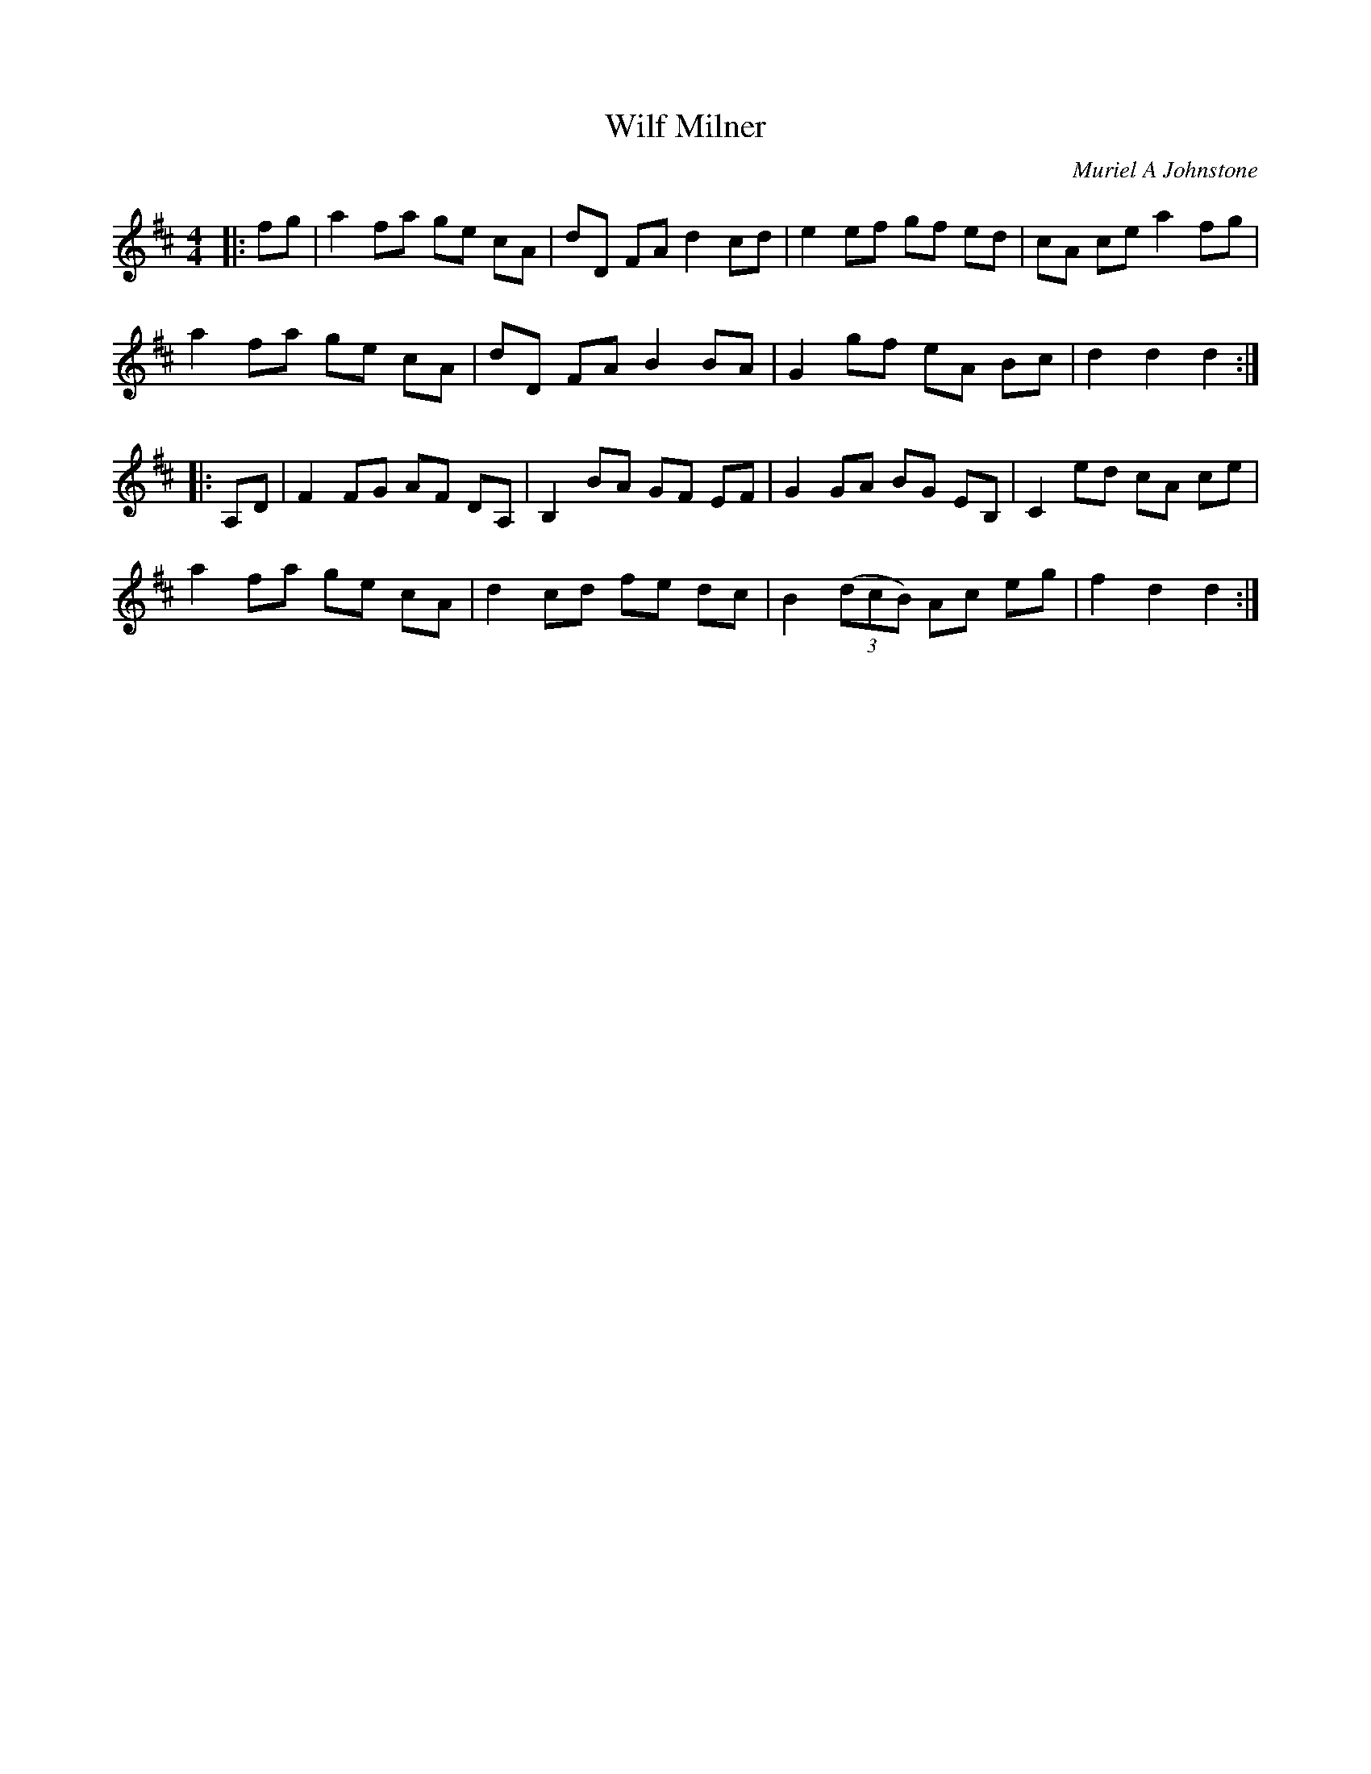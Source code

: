 X:1
T: Wilf Milner
C:Muriel A Johnstone
R:Reel
%Q: 212
K:D
M:4/4
L:1/8
|:fg|a2 fa ge cA|dD FA d2 cd|e2 ef gf ed|cA ce a2 fg|
a2 fa ge cA|dD FA B2 BA|G2 gf eA Bc|d2 d2 d2:|
|:A,D|F2 FG AF DA,|B,2 BA GF EF|G2 GA BG EB,|C2 ed cA ce|
a2 fa ge cA|d2 cd fe dc|B2 ((3dcB) Ac eg|f2 d2 d2:|
